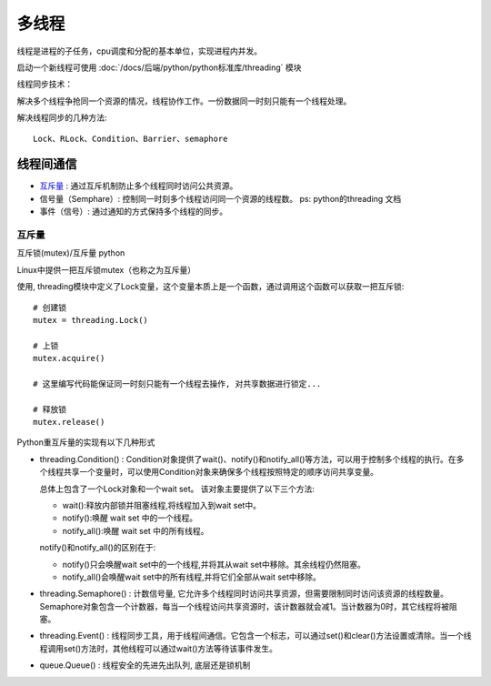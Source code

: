=====================
多线程
=====================


.. post:: 2023-02-20 22:08:48
  :tags: python, 概念相关
  :category: 后端
  :author: YanQue
  :location: CD
  :language: zh-cn


线程是进程的子任务，cpu调度和分配的基本单位，实现进程内并发。

启动一个新线程可使用 :doc:`/docs/后端/python/python标准库/threading` 模块

线程同步技术：

解决多个线程争抢同一个资源的情况，线程协作工作。一份数据同一时刻只能有一个线程处理。

解决线程同步的几种方法::

  Lock、RLock、Condition、Barrier、semaphore

线程间通信
=====================

- 互斥量_ :  通过互斥机制防止多个线程同时访问公共资源。
- 信号量（Semphare）:  控制同一时刻多个线程访问同一个资源的线程数。 ps: python的threading 文档
- 事件（信号）:  通过通知的方式保持多个线程的同步。

互斥量
---------------------

互斥锁(mutex)/互斥量 python

Linux中提供一把互斥锁mutex（也称之为互斥量）

使用, threading模块中定义了Lock变量，这个变量本质上是一个函数，通过调用这个函数可以获取一把互斥锁::

  # 创建锁
  mutex = threading.Lock()

  # 上锁
  mutex.acquire()

  # 这里编写代码能保证同一时刻只能有一个线程去操作, 对共享数据进行锁定...

  # 释放锁
  mutex.release()

Python重互斥量的实现有以下几种形式

- threading.Condition() :
  Condition对象提供了wait()、notify()和notify_all()等方法，可以用于控制多个线程的执行。在多个线程共享一个变量时，可以使用Condition对象来确保多个线程按照特定的顺序访问共享变量。

  总体上包含了一个Lock对象和一个wait set。
  该对象主要提供了以下三个方法:

  - wait():释放内部锁并阻塞线程,将线程加入到wait set中。
  - notify():唤醒 wait set 中的一个线程。
  - notify_all():唤醒 wait set 中的所有线程。

  notify()和notify_all()的区别在于:

  - notify()只会唤醒wait set中的一个线程,并将其从wait set中移除。其余线程仍然阻塞。
  - notify_all()会唤醒wait set中的所有线程,并将它们全部从wait set中移除。

- threading.Semaphore() :
  计数信号量, 它允许多个线程同时访问共享资源，但需要限制同时访问该资源的线程数量。
  Semaphore对象包含一个计数器，每当一个线程访问共享资源时，该计数器就会减1。当计数器为0时，其它线程将被阻塞。
- threading.Event() :
  线程同步工具，用于线程间通信。它包含一个标志，可以通过set()和clear()方法设置或清除。当一个线程调用set()方法时，其他线程可以通过wait()方法等待该事件发生。
- queue.Queue() : 线程安全的先进先出队列, 底层还是锁机制

